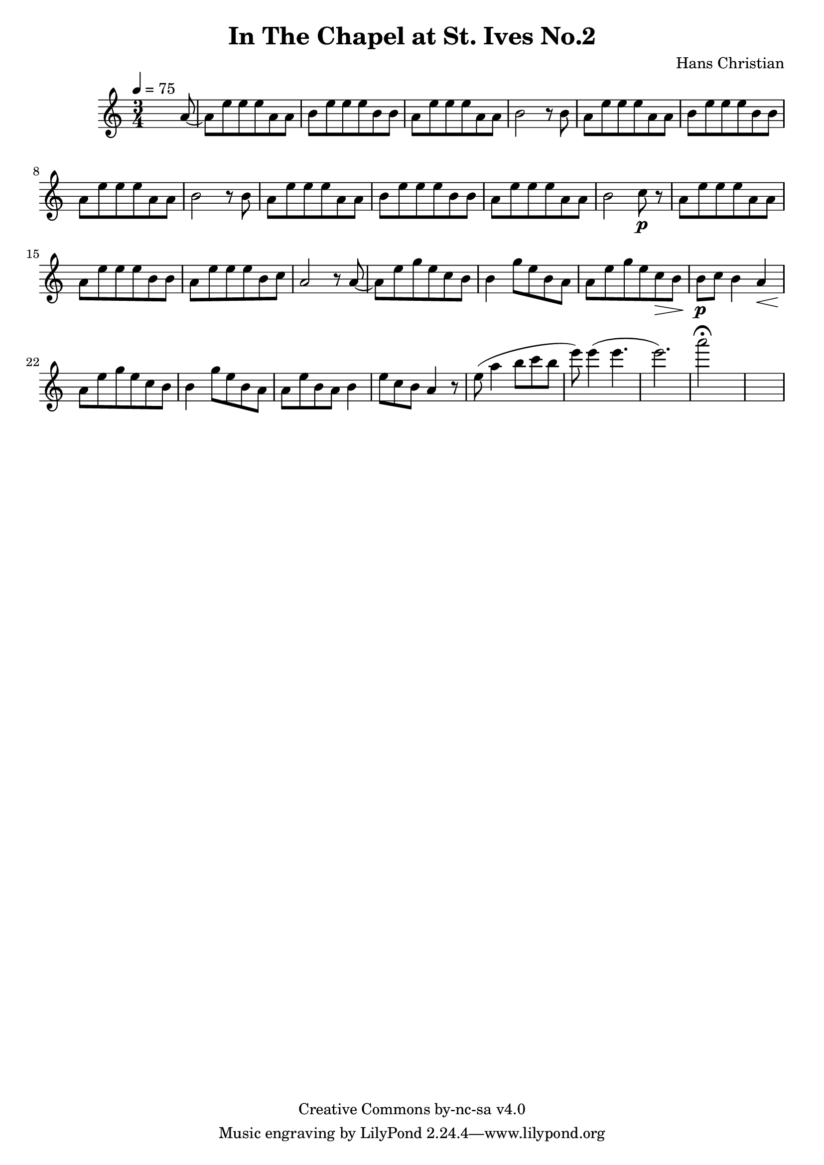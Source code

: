 \header {
	title = "In The Chapel at St. Ives No.2"
	composer = "Hans Christian"
	copyright = "Creative Commons by-nc-sa v4.0"
}

end = {
	% total work in progress
	e''8( a''4 b''8 c'''8 b''8 | %works better when played on the 2nd string, FIXME: add markers for that

	e'''8) e'''4( e'''4. | % 09:00 mark
	e'''2.) | %FIXME: measure the duration of this e group.
	a'''2\fermata s1
}

{
	\time 3/4 
	\tempo 4=75
	s2 s8 a'8~ |
	a'8 e''8 e''8 e''8 a'8 a'8 |
	b'8 e''8 e''8 e''8 b'8 b'8 | % 00:05 mark at the second e
	a'8 e''8 e''8 e''8 a'8 a'8 |
	b'2 r8 b'8 |

	a'8 e''8 e''8 e''8 a'8 a'8 | % 00:10 mark at the end
	b'8 e''8 e''8 e''8 b'8 b'8 |
	a'8 e''8 e''8 e''8 a'8 a'8 |
	b'2 r8 b'8 |

	a'8 e''8 e''8 e''8 a'8 a'8 | % 00:15 mark at the opening a
	b'8 e''8 e''8 e''8 b'8 b'8 |
	a'8 e''8 e''8 e''8 a'8 a'8 |
	b'2 c''8\p r8 | % 00:20 mark at b

	a'8 e''8 e''8 e''8 a'8 a'8 |
	a'8 e''8 e''8 e''8 b'8 b'8 |
	a'8 e''8 e''8 e''8 b'8 c''8 | % 00:25 mark at b
	a'2 r8 a'8~ |

	a'8 e''8 g''8 e''8 c''8  b'8 |
	b'4 g''8 e''8 b'8 a'8 | % 00:30 mark at g
	a'8 e''8 g''8 e''8 c''8\> b'8 |
	b'8\p c''8 b'4 a'4\< |

	a'8\! e''8 g''8 e''8 c''8 b'8 | % 00:35 mark at c
	b'4 g''8 e''8 b'8 a'8 | 
	a'8 e''8  b'8 a'8 b'4 |
	e''8 c''8 b'8 a'4 r8 | % 00:40 mark at a

	\end
}
